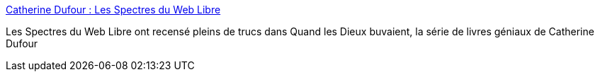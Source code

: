 :jbake-type: post
:jbake-status: published
:jbake-title: Catherine Dufour : Les Spectres du Web Libre
:jbake-tags: web,fantasy,culture,livre,pratchett,_mois_févr.,_année_2005
:jbake-date: 2005-02-23
:jbake-depth: ../
:jbake-uri: shaarli/1109163671000.adoc
:jbake-source: https://nicolas-delsaux.hd.free.fr/Shaarli?searchterm=http%3A%2F%2Fdemonalchi.free.fr%2F&searchtags=web+fantasy+culture+livre+pratchett+_mois_f%C3%A9vr.+_ann%C3%A9e_2005
:jbake-style: shaarli

http://demonalchi.free.fr/[Catherine Dufour : Les Spectres du Web Libre]

Les Spectres du Web Libre ont recensé pleins de trucs dans Quand les Dieux buvaient, la série de livres géniaux de Catherine Dufour
